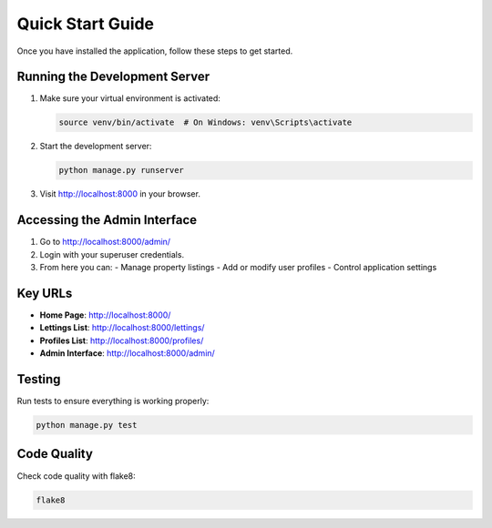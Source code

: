 Quick Start Guide
================

Once you have installed the application, follow these steps to get started.

Running the Development Server
-----------------------------

1. Make sure your virtual environment is activated:

   .. code-block:: bash

      source venv/bin/activate  # On Windows: venv\Scripts\activate

2. Start the development server:

   .. code-block:: bash

      python manage.py runserver

3. Visit http://localhost:8000 in your browser.

Accessing the Admin Interface
----------------------------

1. Go to http://localhost:8000/admin/
2. Login with your superuser credentials.
3. From here you can:
   - Manage property listings
   - Add or modify user profiles
   - Control application settings

Key URLs
--------

- **Home Page**: http://localhost:8000/
- **Lettings List**: http://localhost:8000/lettings/
- **Profiles List**: http://localhost:8000/profiles/
- **Admin Interface**: http://localhost:8000/admin/

Testing
-------

Run tests to ensure everything is working properly:

.. code-block:: bash

   python manage.py test

Code Quality
-----------

Check code quality with flake8:

.. code-block:: bash

   flake8
